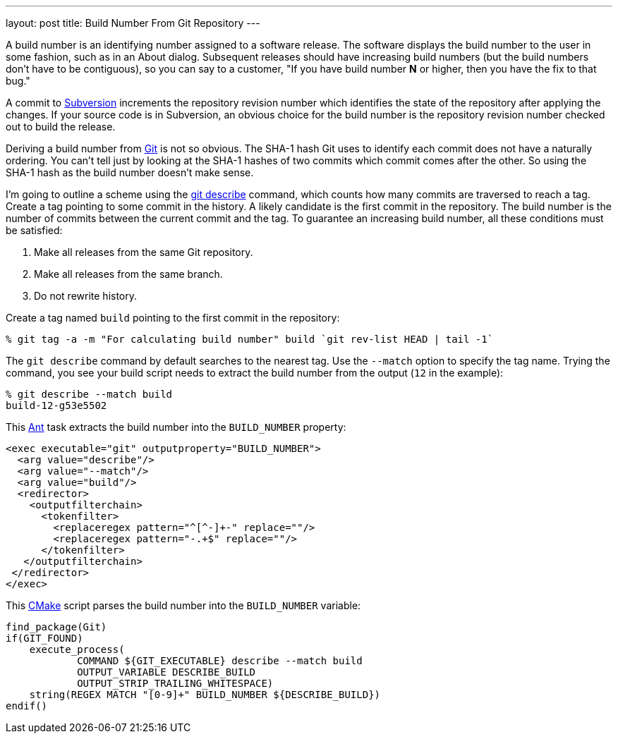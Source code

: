 ---
layout: post
title: Build Number From Git Repository
---

A build number is an identifying number assigned to a software release.  The
software displays the build number to the user in some fashion, such as in an
About dialog.  Subsequent releases should have increasing build numbers (but
the build numbers don't have to be contiguous), so you can say to a customer,
"If you have build number *N* or higher, then you have the fix to that bug."

A commit to http://subversion.apache.org/[Subversion] increments the
repository revision number which identifies the state of the repository after
applying the changes.  If your source code is in Subversion, an obvious choice
for the build number is the repository revision number checked out to build the
release.

Deriving a build number from http://git-scm.com/[Git] is not so obvious.  The
SHA-1 hash Git uses to identify each commit does not have a naturally ordering.
You can't tell just by looking at the SHA-1 hashes of two commits which commit
comes after the other.  So using the SHA-1 hash as the build number doesn't
make sense.

I'm going to outline a scheme using the
http://www.kernel.org/pub/software/scm/git/docs/git-describe.html[git describe]
command, which counts how many commits are traversed to reach a tag.  Create a
tag pointing to some commit in the history.  A likely candidate is the first
commit in the repository.  The build number is the number of commits between
the current commit and the tag.  To guarantee an increasing build number, all
these conditions must be satisfied:

  . Make all releases from the same Git repository.
  . Make all releases from the same branch.
  . Do not rewrite history.

Create a tag named `build` pointing to the first commit in the repository:

    % git tag -a -m "For calculating build number" build `git rev-list HEAD | tail -1`

The `git describe` command by default searches to the nearest tag.  Use the
`--match` option to specify the tag name.  Trying the command, you see your
build script needs to extract the build number from the output (`12` in the
example):

    % git describe --match build
    build-12-g53e5502

This http://ant.apache.org/[Ant] task extracts the build number into the
`BUILD_NUMBER` property:

[source,xml]
----
<exec executable="git" outputproperty="BUILD_NUMBER">
  <arg value="describe"/>
  <arg value="--match"/>
  <arg value="build"/>
  <redirector>
    <outputfilterchain>
      <tokenfilter>
        <replaceregex pattern="^[^-]+-" replace=""/>
        <replaceregex pattern="-.+$" replace=""/>
      </tokenfilter>
   </outputfilterchain>
 </redirector>
</exec>
----

This http://cmake.org/[CMake] script parses the build number into the
`BUILD_NUMBER` variable:

[source,cmake]
----
find_package(Git)
if(GIT_FOUND)
    execute_process(
            COMMAND ${GIT_EXECUTABLE} describe --match build
            OUTPUT_VARIABLE DESCRIBE_BUILD
            OUTPUT_STRIP_TRAILING_WHITESPACE)
    string(REGEX MATCH "[0-9]+" BUILD_NUMBER ${DESCRIBE_BUILD})
endif()
----
